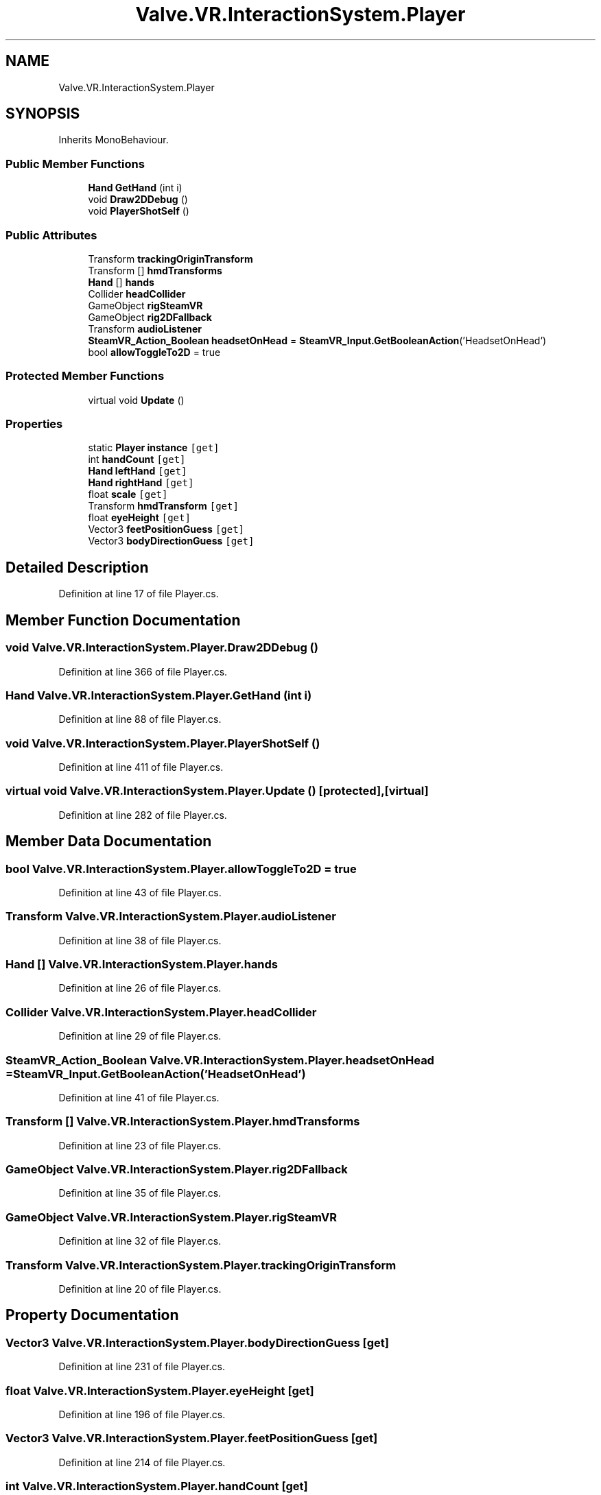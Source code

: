 .TH "Valve.VR.InteractionSystem.Player" 3 "Sat Jul 20 2019" "Version https://github.com/Saurabhbagh/Multi-User-VR-Viewer--10th-July/" "Multi User Vr Viewer" \" -*- nroff -*-
.ad l
.nh
.SH NAME
Valve.VR.InteractionSystem.Player
.SH SYNOPSIS
.br
.PP
.PP
Inherits MonoBehaviour\&.
.SS "Public Member Functions"

.in +1c
.ti -1c
.RI "\fBHand\fP \fBGetHand\fP (int i)"
.br
.ti -1c
.RI "void \fBDraw2DDebug\fP ()"
.br
.ti -1c
.RI "void \fBPlayerShotSelf\fP ()"
.br
.in -1c
.SS "Public Attributes"

.in +1c
.ti -1c
.RI "Transform \fBtrackingOriginTransform\fP"
.br
.ti -1c
.RI "Transform [] \fBhmdTransforms\fP"
.br
.ti -1c
.RI "\fBHand\fP [] \fBhands\fP"
.br
.ti -1c
.RI "Collider \fBheadCollider\fP"
.br
.ti -1c
.RI "GameObject \fBrigSteamVR\fP"
.br
.ti -1c
.RI "GameObject \fBrig2DFallback\fP"
.br
.ti -1c
.RI "Transform \fBaudioListener\fP"
.br
.ti -1c
.RI "\fBSteamVR_Action_Boolean\fP \fBheadsetOnHead\fP = \fBSteamVR_Input\&.GetBooleanAction\fP('HeadsetOnHead')"
.br
.ti -1c
.RI "bool \fBallowToggleTo2D\fP = true"
.br
.in -1c
.SS "Protected Member Functions"

.in +1c
.ti -1c
.RI "virtual void \fBUpdate\fP ()"
.br
.in -1c
.SS "Properties"

.in +1c
.ti -1c
.RI "static \fBPlayer\fP \fBinstance\fP\fC [get]\fP"
.br
.ti -1c
.RI "int \fBhandCount\fP\fC [get]\fP"
.br
.ti -1c
.RI "\fBHand\fP \fBleftHand\fP\fC [get]\fP"
.br
.ti -1c
.RI "\fBHand\fP \fBrightHand\fP\fC [get]\fP"
.br
.ti -1c
.RI "float \fBscale\fP\fC [get]\fP"
.br
.ti -1c
.RI "Transform \fBhmdTransform\fP\fC [get]\fP"
.br
.ti -1c
.RI "float \fBeyeHeight\fP\fC [get]\fP"
.br
.ti -1c
.RI "Vector3 \fBfeetPositionGuess\fP\fC [get]\fP"
.br
.ti -1c
.RI "Vector3 \fBbodyDirectionGuess\fP\fC [get]\fP"
.br
.in -1c
.SH "Detailed Description"
.PP 
Definition at line 17 of file Player\&.cs\&.
.SH "Member Function Documentation"
.PP 
.SS "void Valve\&.VR\&.InteractionSystem\&.Player\&.Draw2DDebug ()"

.PP
Definition at line 366 of file Player\&.cs\&.
.SS "\fBHand\fP Valve\&.VR\&.InteractionSystem\&.Player\&.GetHand (int i)"

.PP
Definition at line 88 of file Player\&.cs\&.
.SS "void Valve\&.VR\&.InteractionSystem\&.Player\&.PlayerShotSelf ()"

.PP
Definition at line 411 of file Player\&.cs\&.
.SS "virtual void Valve\&.VR\&.InteractionSystem\&.Player\&.Update ()\fC [protected]\fP, \fC [virtual]\fP"

.PP
Definition at line 282 of file Player\&.cs\&.
.SH "Member Data Documentation"
.PP 
.SS "bool Valve\&.VR\&.InteractionSystem\&.Player\&.allowToggleTo2D = true"

.PP
Definition at line 43 of file Player\&.cs\&.
.SS "Transform Valve\&.VR\&.InteractionSystem\&.Player\&.audioListener"

.PP
Definition at line 38 of file Player\&.cs\&.
.SS "\fBHand\fP [] Valve\&.VR\&.InteractionSystem\&.Player\&.hands"

.PP
Definition at line 26 of file Player\&.cs\&.
.SS "Collider Valve\&.VR\&.InteractionSystem\&.Player\&.headCollider"

.PP
Definition at line 29 of file Player\&.cs\&.
.SS "\fBSteamVR_Action_Boolean\fP Valve\&.VR\&.InteractionSystem\&.Player\&.headsetOnHead = \fBSteamVR_Input\&.GetBooleanAction\fP('HeadsetOnHead')"

.PP
Definition at line 41 of file Player\&.cs\&.
.SS "Transform [] Valve\&.VR\&.InteractionSystem\&.Player\&.hmdTransforms"

.PP
Definition at line 23 of file Player\&.cs\&.
.SS "GameObject Valve\&.VR\&.InteractionSystem\&.Player\&.rig2DFallback"

.PP
Definition at line 35 of file Player\&.cs\&.
.SS "GameObject Valve\&.VR\&.InteractionSystem\&.Player\&.rigSteamVR"

.PP
Definition at line 32 of file Player\&.cs\&.
.SS "Transform Valve\&.VR\&.InteractionSystem\&.Player\&.trackingOriginTransform"

.PP
Definition at line 20 of file Player\&.cs\&.
.SH "Property Documentation"
.PP 
.SS "Vector3 Valve\&.VR\&.InteractionSystem\&.Player\&.bodyDirectionGuess\fC [get]\fP"

.PP
Definition at line 231 of file Player\&.cs\&.
.SS "float Valve\&.VR\&.InteractionSystem\&.Player\&.eyeHeight\fC [get]\fP"

.PP
Definition at line 196 of file Player\&.cs\&.
.SS "Vector3 Valve\&.VR\&.InteractionSystem\&.Player\&.feetPositionGuess\fC [get]\fP"

.PP
Definition at line 214 of file Player\&.cs\&.
.SS "int Valve\&.VR\&.InteractionSystem\&.Player\&.handCount\fC [get]\fP"

.PP
Definition at line 67 of file Player\&.cs\&.
.SS "Transform Valve\&.VR\&.InteractionSystem\&.Player\&.hmdTransform\fC [get]\fP"

.PP
Definition at line 176 of file Player\&.cs\&.
.SS "\fBPlayer\fP Valve\&.VR\&.InteractionSystem\&.Player\&.instance\fC [static]\fP, \fC [get]\fP"

.PP
Definition at line 51 of file Player\&.cs\&.
.SS "\fBHand\fP Valve\&.VR\&.InteractionSystem\&.Player\&.leftHand\fC [get]\fP"

.PP
Definition at line 112 of file Player\&.cs\&.
.SS "\fBHand\fP Valve\&.VR\&.InteractionSystem\&.Player\&.rightHand\fC [get]\fP"

.PP
Definition at line 137 of file Player\&.cs\&.
.SS "float Valve\&.VR\&.InteractionSystem\&.Player\&.scale\fC [get]\fP"

.PP
Definition at line 164 of file Player\&.cs\&.

.SH "Author"
.PP 
Generated automatically by Doxygen for Multi User Vr Viewer from the source code\&.
